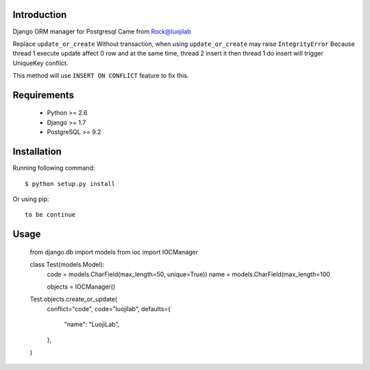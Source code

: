 Introduction
============

Django ORM manager for Postgresql
Came from Rock@luojilab

Replace ``update_or_create``
Without transaction, when using ``update_or_create`` may raise ``IntegrityError``
Because thread 1 execute update affect 0 row
and at the same time, thread 2 insert it
then thread 1 do insert will trigger UniqueKey conflict.

This method will use ``INSERT ON CONFLICT`` feature to fix this.

Requirements
============

  * Python >= 2.6
  * Django >= 1.7
  * PostgreSQL >= 9.2

Installation
============

Running following command::

  $ python setup.py install

Or using pip::

  to be continue

Usage
=====

    from django.db import models
    from ioc import IOCManager

    class Test(models.Model):
        code = models.CharField(max_length=50, unique=True))
        name = models.CharField(max_length=100

        objects = IOCManager()

    Test.objects.create_or_update(
        conflict="code",
        code="luojilab",
        defaults={
            "name": "LuojiLab",
        },
    )
